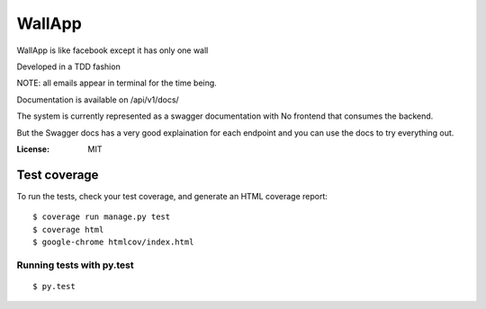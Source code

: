 WallApp
=======

WallApp is like facebook except it has only one wall

Developed in a TDD fashion

NOTE: all emails appear in terminal for the time being.

Documentation is available on /api/v1/docs/

The system is currently represented as a swagger documentation with No frontend that consumes the backend.

But the Swagger docs has a very good explaination for each endpoint and you can use the docs to try everything out.

:License: MIT


Test coverage
^^^^^^^^^^^^^

To run the tests, check your test coverage, and generate an HTML coverage report::

    $ coverage run manage.py test
    $ coverage html
    $ google-chrome htmlcov/index.html

Running tests with py.test
~~~~~~~~~~~~~~~~~~~~~~~~~~

::

  $ py.test
